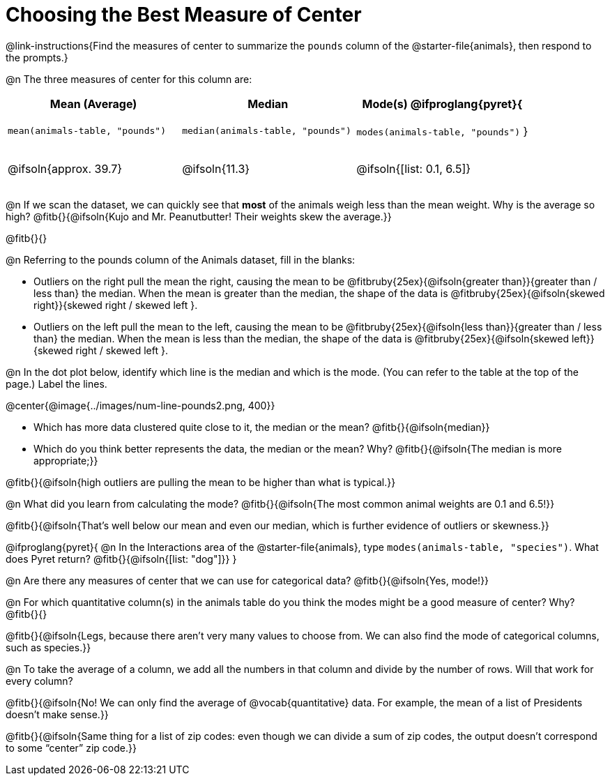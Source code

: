 = Choosing the Best Measure of Center

++++
<style>
tbody td { height: 6ex; }
h2, h2 .fitb { padding-top: 0.5rem; line-height: 1.5em; }

/* Push content to the top (instead of the default vertical distribution), which was leaving empty space at the top. */
#content { display: block !important; }
</style>
++++

@link-instructions{Find the measures of center to summarize the `pounds` column of the @starter-file{animals}, then respond to the prompts.}

@n The three measures of center for this column are:

[cols="^1a,^1a,^1a",options="header"]
|===
| Mean (Average) 		| Median 		| Mode(s)

@ifproglang{pyret}{
| `mean(animals-table, "pounds")`
| `median(animals-table, "pounds")`
| `modes(animals-table, "pounds")`
}

| @ifsoln{approx. 39.7} | @ifsoln{11.3} | @ifsoln{[list: 0.1, 6.5]}
|===


@n If we scan the dataset, we can quickly see that *most* of the animals weigh less than the mean weight. Why is the average so high? @fitb{}{@ifsoln{Kujo and Mr. Peanutbutter! Their weights skew the average.}}

@fitb{}{}

@n Referring to the pounds column of the Animals dataset, fill in the blanks:

- Outliers on the right pull the mean the right, causing the mean to be @fitbruby{25ex}{@ifsoln{greater than}}{greater than / less than} the median. When the mean is greater than the median, the shape of the data is @fitbruby{25ex}{@ifsoln{skewed right}}{skewed right / skewed left }.

- Outliers on the left pull the mean to the left, causing the mean to be @fitbruby{25ex}{@ifsoln{less than}}{greater than / less than} the median. When the mean is less than the median, the shape of the data is @fitbruby{25ex}{@ifsoln{skewed left}}{skewed right / skewed left }.



@n In the dot plot below, identify which line is the median and which is the mode. (You can refer to the table at the top of the page.) Label the lines.

@center{@image{../images/num-line-pounds2.png, 400}}

- Which has more data clustered quite close to it, the median or the mean? @fitb{}{@ifsoln{median}}
- Which do you think better represents the data, the median or the mean? Why? @fitb{}{@ifsoln{The median is more appropriate;}}

@fitb{}{@ifsoln{high outliers are pulling the mean to be higher than what is typical.}}

@n What did you learn from calculating the mode? @fitb{}{@ifsoln{The most common animal weights are 0.1 and 6.5!}}

@fitb{}{@ifsoln{That's well below our mean and even our median, which is further evidence of outliers or skewness.}}

@ifproglang{pyret}{
@n In the Interactions area of the @starter-file{animals}, type `modes(animals-table, "species")`. What does Pyret return? @fitb{}{@ifsoln{[list: "dog"]}}
}

@n Are there any measures of center that we can use for categorical data? @fitb{}{@ifsoln{Yes, mode!}}

@n For which quantitative column(s) in the animals table do you think the modes might be a good measure of center? Why? @fitb{}{}

@fitb{}{@ifsoln{Legs, because there aren't very many values to choose from. We can also find the mode of categorical columns, such as species.}}


@n To take the average of a column, we add all the numbers in that column and divide by the number of rows. Will that work for every column?

@fitb{}{@ifsoln{No! We can only find the average of @vocab{quantitative} data. For example, the mean of a list of Presidents doesn't make sense.}}

@fitb{}{@ifsoln{Same thing for a list of zip codes: even though we can divide a sum of zip codes, the output doesn't correspond to some “center” zip code.}}
